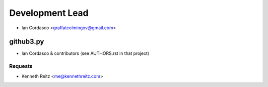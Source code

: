Development Lead
----------------

- Ian Cordasco <graffatcolmingov@gmail.com>

github3.py
``````````

- Ian Cordasco & contributors (see AUTHORS.rst in that project)

Requests
~~~~~~~~

- Kenneth Reitz <me@kennethreitz.com>
